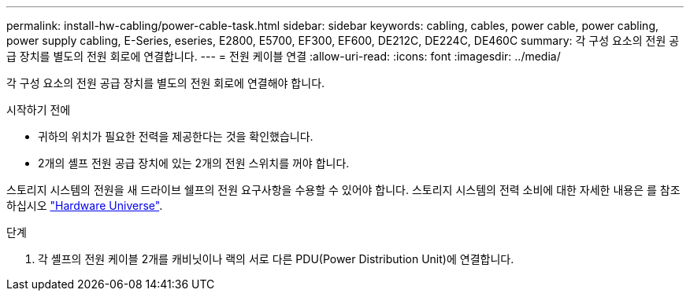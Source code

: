 ---
permalink: install-hw-cabling/power-cable-task.html 
sidebar: sidebar 
keywords: cabling, cables, power cable, power cabling, power supply cabling, E-Series, eseries, E2800, E5700, EF300, EF600, DE212C, DE224C, DE460C 
summary: 각 구성 요소의 전원 공급 장치를 별도의 전원 회로에 연결합니다. 
---
= 전원 케이블 연결
:allow-uri-read: 
:icons: font
:imagesdir: ../media/


[role="lead"]
각 구성 요소의 전원 공급 장치를 별도의 전원 회로에 연결해야 합니다.

.시작하기 전에
* 귀하의 위치가 필요한 전력을 제공한다는 것을 확인했습니다.
* 2개의 셸프 전원 공급 장치에 있는 2개의 전원 스위치를 꺼야 합니다.


스토리지 시스템의 전원을 새 드라이브 쉘프의 전원 요구사항을 수용할 수 있어야 합니다. 스토리지 시스템의 전력 소비에 대한 자세한 내용은 를 참조하십시오 https://hwu.netapp.com/Controller/Index?platformTypeId=2357027["Hardware Universe"^].

.단계
. 각 셸프의 전원 케이블 2개를 캐비닛이나 랙의 서로 다른 PDU(Power Distribution Unit)에 연결합니다.

